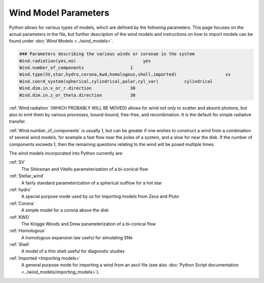 Wind Model Parameters
######################

Python allows for various types of models, which are defined by the following parameters. This page focuses on the actual parameters in the file, but further description of the wind models and instructions on how to import models can be found under :doc:`Wind Models <../wind_models>`.

.. code::

   ### Parameters describing the various winds or coronae in the system
   Wind.radiation(yes,no)                          yes
   Wind.number_of_components                  1
   Wind.type(SV,star,hydro,corona,kwd,homologous,shell,imported)                   sv
   Wind.coord_system(spherical,cylindrical,polar,cyl_var)          cylindrical
   Wind.dim.in.x_or_r.direction               30
   Wind.dim.in.z_or_theta.direction           30

:ref:`Wind.radiation` (WHICH PROBABLY WILL BE MOVED) allows for wind not only to scatter and absorb photons,
but also to emit them by various processes, bound-bound, free-free, and recombination.  It is the default for simple radiative transfer.

:ref:`Wind.number_of_components` is usually 1, but can be greater if one wishes to construct a wind from a combination of several wind models,
for example a fast flow near the poles of a system, and a slow for near the disk.
If the number of components exceeds 1, then the remaining questions relating to the wind will be posed multiple times.

The wind models incorporated into Python currently are:

:ref:`SV`
  The Shlosman and Vitello parameterization of a bi-conical flow

:ref:`Stellar_wind`
  A fairly standard parameterization of a spherical outflow for a hot star

:ref:`hydro`
  A special purpose mode used by us for importing models from Zeus and Pluto

:ref:`Corona`
  A simple model for a corona above the disk

:ref:`KWD`
   The Knigge Woods and Drew parameterization of a bi-conical flow

:ref:`Homologous`
  A homologous expansion law useful for simulating SNe

:ref:`Shell`
  A model of a thin shell useful for diagnostic studies

:ref:`Imported <Importing models>`
  A general purpose mode for importing a wind from an ascii file (see also :doc:`Python Script documentation <../wind_models/importing_models>`).
